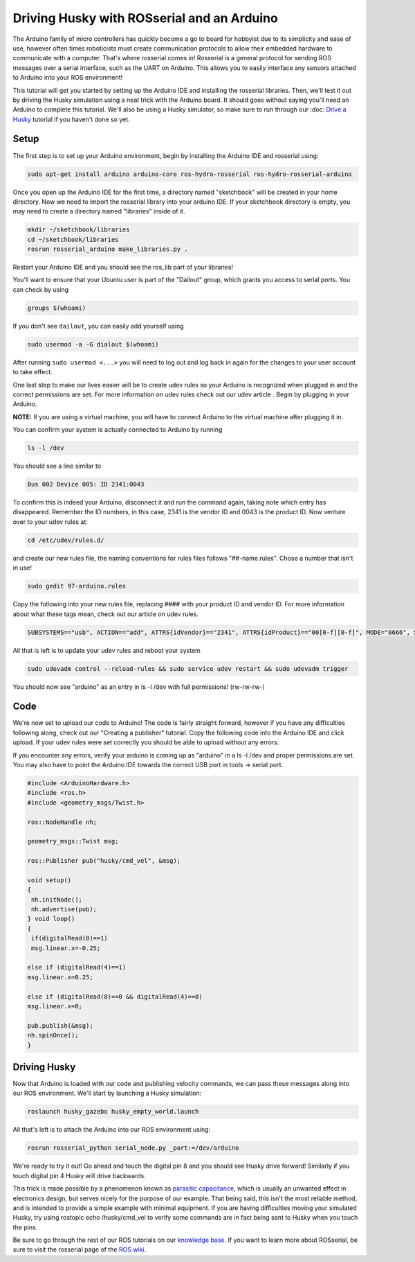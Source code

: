 Driving Husky with ROSserial and an Arduino
=============================================

The Arduino family of micro controllers has quickly become a go to board for hobbyist due to its simplicity and ease of use, however often times roboticists must create communication protocols to allow their embedded hardware to communicate with a computer. That's where rosserial comes in! Rosserial is a general protocol for sending ROS messages over a serial interface, such as the UART on Arduino. This allows you to easily interface any sensors attached to Arduino into your ROS environment!

This tutorial will get you started  by setting up the Arduino IDE and installing the rosserial libraries. Then, we'll test it out by driving the Husky simulation using a neat trick with the Arduino board. It should goes without saying you'll need an Arduino to complete this tutorial. We'll also be using a Husky simulator, so make sure to run through our :doc: `Drive a Husky <Drive a Husky>`_ tutorial if you haven't done so yet.

Setup
------

The first step is to set up your Arduino environment, begin by installing the Arduino IDE and rosserial using:

.. code-block:: bash

  sudo apt-get install arduino arduino-core ros-hydro-rosserial ros-hydro-rosserial-arduino

Once you open up the Arduino IDE for the first time, a directory named "sketchbook" will be created in your home directory. Now we need to import the rosserial library into your arduino IDE. If your sketchbook directory is empty, you may need to create a directory named "libraries" inside of it.

.. code-block:: bash

  mkdir ~/sketchbook/libraries
  cd ~/sketchbook/libraries
  rosrun rosserial_arduino make_libraries.py .

Restart your Arduino IDE and you should see the ros_lib part of your libraries!

.. image:: graphics/ros_lib_check.png
    :scale: 50 %

You'll want to ensure that your Ubuntu user is part of the "Dailout" group, which grants you access to serial ports. You can check by using

.. code-block:: bash

  groups $(whoami)

If you don't see ``dailout``, you can easily add yourself using

.. code-block:: bash

  sudo usermod -a -G dialout $(whoami)

After running ``sudo usermod <...>`` you will need to log out and log back in again for the changes to your user account to take effect.

One last step to make our lives easier will be to create udev rules so your Arduino is  recognized when plugged in and the correct permissions are set. For more information on udev rules check out our udev article . Begin by plugging in your Arduino.

**NOTE:** If you are using a virtual machine, you will have to connect Arduino to the virtual machine after plugging it in.

.. image:: graphics/attaching_device.jpg
    :scale: 50 %

You can confirm your system is actually connected to Arduino by running


.. code-block:: bash

  ls -l /dev

You should see a line similar to

.. code-block:: bash

  Bus 002 Device 005: ID 2341:0043

To confirm this is indeed your Arduino, disconnect it and run the command again, taking note which entry has disappeared. Remember the ID numbers, in this case, 2341 is the vendor ID and 0043 is the product ID. Now venture over to your udev rules at:

.. code-block:: bash

  cd /etc/udev/rules.d/

and create our new rules file, the naming conventions for rules files follows "##-name.rules". Chose a number that isn't in use!

.. code-block:: bash

  sudo gedit 97-arduino.rules

Copy the following into your new rules file, replacing #### with your product ID and vendor ID. For more information about what these tags mean, check out our article on udev rules.

.. code-block:: bash

  SUBSYSTEMS=="usb", ACTION=="add", ATTRS{idVendor}=="2341", ATTRS{idProduct}=="00[0-f][0-f]", MODE="0666", SYMLINK+="arduino arduino_$attr{serial}", GROUP="dialout",

All that is left is to update your udev rules and reboot your system

.. code-block:: bash

  sudo udevadm control --reload-rules && sudo service udev restart && sudo udevadm trigger

You should now see "arduino" as an entry in ls -l /dev with full permissions! (rw-rw-rw-)

Code
-----

We're now set to upload our code to Arduino! The code is fairly straight forward, however if you have any difficulties following along, check out our "Creating a publisher" tutorial. Copy the following code into the Arduino IDE and click upload. If your udev rules were set correctly you should be able to upload without any errors.

If you encounter any errors, verify your arduino is coming up as "arduino" in a ls -l /dev and proper permissions are set. You may also have to point the Arduino IDE towards the correct USB port in tools -> serial port.

.. code-block:: bash

  #include <ArduinoHardware.h>
  #include <ros.h>
  #include <geometry_msgs/Twist.h>

  ros::NodeHandle nh;

  geometry_msgs::Twist msg;

  ros::Publisher pub("husky/cmd_vel", &msg);

  void setup()
  {
   nh.initNode();
   nh.advertise(pub);
  } void loop()
  {
   if(digitalRead(8)==1)
   msg.linear.x=-0.25;

  else if (digitalRead(4)==1)
  msg.linear.x=0.25;

  else if (digitalRead(8)==0 && digitalRead(4)==0)
  msg.linear.x=0;

  pub.publish(&msg);
  nh.spinOnce();
  }

Driving Husky
-------------

Now that Arduino is loaded with our code and publishing velocity commands, we can pass these messages along into our ROS environment. We'll start by launching a Husky simulation:

.. code-block:: bash

  roslaunch husky_gazebo husky_empty_world.launch

All that's left is to attach the Arduino into our ROS environment using:

.. code-block:: bash

  rosrun rosserial_python serial_node.py _port:=/dev/arduino

We're ready to try it out! Go ahead and touch the digital pin 8 and you should see Husky drive forward! Similarly if you touch digital pin 4 Husky will drive backwards.

.. image:: graphics/ArduinoUno_r2_front450px.jpg


This trick is made possible by a phenomenon known as `parasitic capacitance <http://en.wikipedia.org/wiki/Parasitic_capacitance>`_, which is usually an unwanted effect in electronics design, but serves nicely for the purpose of our example. That being said, this isn't the most reliable method, and is intended to provide a simple example with minimal equipment.  If you are having difficulties moving your simulated Husky, try using rostopic echo /husky/cmd_vel to verify some commands are in fact being sent to Husky when you touch the pins.

Be sure to go through the rest of our ROS tutorials on our `knowledge base <http://support.clearpathrobotics.com/>`_. If you want to learn more about ROSserial, be sure to visit the rosserial page of the `ROS wiki <http://wiki.ros.org/rosserial>`_.
